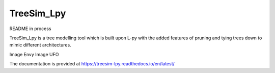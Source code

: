 TreeSim_Lpy
###############

README in process

TreeSim_Lpy is a tree modelling tool which is built upon L-py with the added features of pruning
and tying trees down to mimic different architectures.

.. image:: media/envy.png
   :width: 500
   :height: 300

.. image:: media/ufo.png
   :width: 500
   :height: 300
  

Image Envy
Image UFO

The documentation is provided at https://treesim-lpy.readthedocs.io/en/latest/
